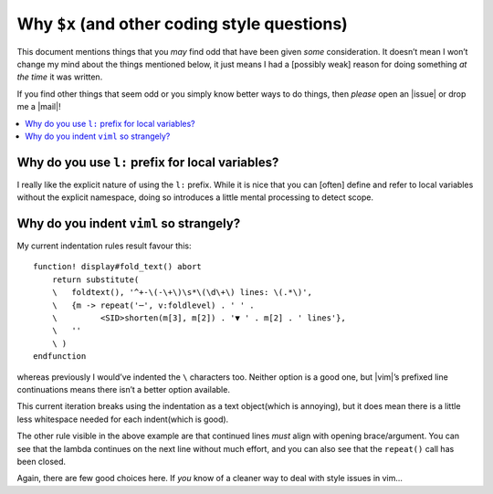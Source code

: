 Why ``$x`` (and other coding style questions)
=============================================

This document mentions things that you *may* find odd that have been given
*some* consideration.  It doesn’t mean I won’t change my mind about the things
mentioned below, it just means I had a [possibly weak] reason for doing
something *at the time* it was written.

If you find other things that seem odd or you simply know better ways to do
things, then *please* open an |issue| or drop me a |mail|!

.. contents::
    :local:

Why do you use ``l:`` prefix for local variables?
-------------------------------------------------

I really like the explicit nature of using the ``l:`` prefix.  While it is nice
that you can [often] define and refer to local variables without the explicit
namespace, doing so introduces a little mental processing to detect scope.

Why do you indent ``viml`` so strangely?
----------------------------------------

My current indentation rules result favour this::

    function! display#fold_text() abort
        return substitute(
        \   foldtext(), '^+-\(-\+\)\s*\(\d\+\) lines: \(.*\)',
        \   {m -> repeat('─', v:foldlevel) . ' ' .
        \         <SID>shorten(m[3], m[2]) . '▼ ' . m[2] . ' lines'},
        \   ''
        \ )
    endfunction

whereas previously I would’ve indented the ``\`` characters too.  Neither option
is a good one, but |vim|’s prefixed line continuations means there isn’t
a better option available.

This current iteration breaks using the indentation as a text object(which is
annoying), but it does mean there is a little less whitespace needed for each
indent(which is good).

The other rule visible in the above example are that continued lines *must*
align with opening brace/argument.  You can see that the lambda continues on the
next line without much effort, and you can also see that the ``repeat()`` call
has been closed.

Again, there are few good choices here.  If *you* know of a cleaner way to deal
with style issues in vim…
